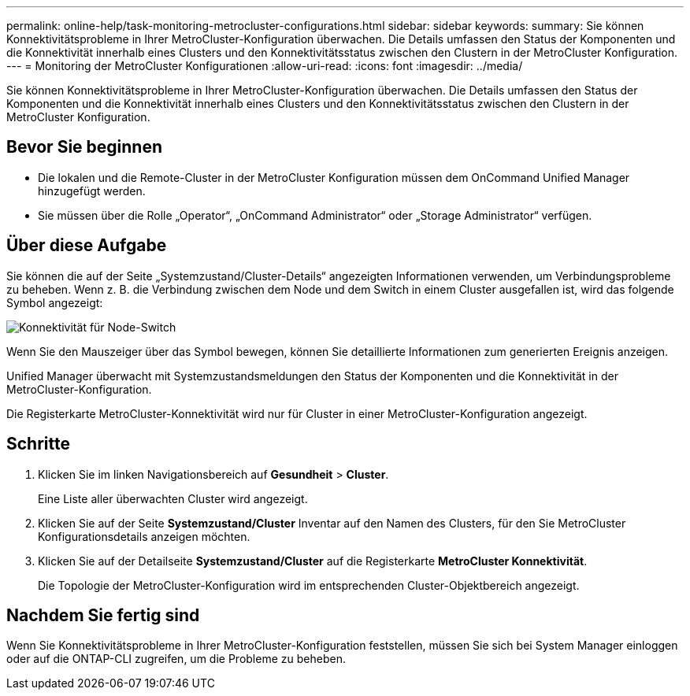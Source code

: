 ---
permalink: online-help/task-monitoring-metrocluster-configurations.html 
sidebar: sidebar 
keywords:  
summary: Sie können Konnektivitätsprobleme in Ihrer MetroCluster-Konfiguration überwachen. Die Details umfassen den Status der Komponenten und die Konnektivität innerhalb eines Clusters und den Konnektivitätsstatus zwischen den Clustern in der MetroCluster Konfiguration. 
---
= Monitoring der MetroCluster Konfigurationen
:allow-uri-read: 
:icons: font
:imagesdir: ../media/


[role="lead"]
Sie können Konnektivitätsprobleme in Ihrer MetroCluster-Konfiguration überwachen. Die Details umfassen den Status der Komponenten und die Konnektivität innerhalb eines Clusters und den Konnektivitätsstatus zwischen den Clustern in der MetroCluster Konfiguration.



== Bevor Sie beginnen

* Die lokalen und die Remote-Cluster in der MetroCluster Konfiguration müssen dem OnCommand Unified Manager hinzugefügt werden.
* Sie müssen über die Rolle „Operator“, „OnCommand Administrator“ oder „Storage Administrator“ verfügen.




== Über diese Aufgabe

Sie können die auf der Seite „Systemzustand/Cluster-Details“ angezeigten Informationen verwenden, um Verbindungsprobleme zu beheben. Wenn z. B. die Verbindung zwischen dem Node und dem Switch in einem Cluster ausgefallen ist, wird das folgende Symbol angezeigt:

image::../media/node-switch-connectivity.gif[Konnektivität für Node-Switch]

Wenn Sie den Mauszeiger über das Symbol bewegen, können Sie detaillierte Informationen zum generierten Ereignis anzeigen.

Unified Manager überwacht mit Systemzustandsmeldungen den Status der Komponenten und die Konnektivität in der MetroCluster-Konfiguration.

Die Registerkarte MetroCluster-Konnektivität wird nur für Cluster in einer MetroCluster-Konfiguration angezeigt.



== Schritte

. Klicken Sie im linken Navigationsbereich auf *Gesundheit* > *Cluster*.
+
Eine Liste aller überwachten Cluster wird angezeigt.

. Klicken Sie auf der Seite *Systemzustand/Cluster* Inventar auf den Namen des Clusters, für den Sie MetroCluster Konfigurationsdetails anzeigen möchten.
. Klicken Sie auf der Detailseite *Systemzustand/Cluster* auf die Registerkarte *MetroCluster Konnektivität*.
+
Die Topologie der MetroCluster-Konfiguration wird im entsprechenden Cluster-Objektbereich angezeigt.





== Nachdem Sie fertig sind

Wenn Sie Konnektivitätsprobleme in Ihrer MetroCluster-Konfiguration feststellen, müssen Sie sich bei System Manager einloggen oder auf die ONTAP-CLI zugreifen, um die Probleme zu beheben.
